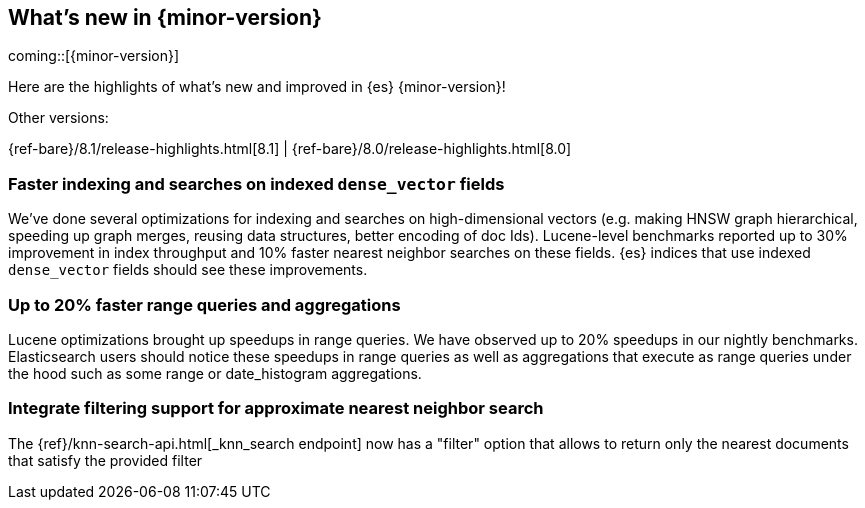 [[release-highlights]]
== What's new in {minor-version}

coming::[{minor-version}]

Here are the highlights of what's new and improved in {es} {minor-version}!
ifeval::[\{release-state}\"!=\"unreleased\"]
For detailed information about this release, see the <<es-release-notes>> and
<<breaking-changes>>.
endif::[]

// Add previous release to the list
Other versions:

{ref-bare}/8.1/release-highlights.html[8.1]
| {ref-bare}/8.0/release-highlights.html[8.0]

// The notable-highlights tag marks entries that
// should be featured in the Stack Installation and Upgrade Guide:
// tag::notable-highlights[]
// [discrete]
// === Heading
//
// Description.

[discrete]
=== Faster indexing and searches on indexed `dense_vector` fields

We've done several optimizations for indexing and searches on high-dimensional
vectors (e.g. making HNSW graph hierarchical, speeding up graph merges,
reusing data structures, better encoding of doc Ids). Lucene-level benchmarks
reported up to 30% improvement in index throughput and 10% faster nearest
neighbor searches on these fields. {es} indices that use indexed `dense_vector`
fields should see these improvements.

[discrete]
===  Up to 20% faster range queries and aggregations
Lucene optimizations brought up speedups in range queries. We have observed 
up to 20% speedups in our nightly benchmarks. Elasticsearch users should notice 
these speedups in range queries as well as aggregations that execute as range 
queries under the hood such as some range or date_histogram aggregations.
// end::notable-highlights[]


[discrete]
[[integrate_filtering_support_for_approximate_nearest_neighbor_search]]
=== Integrate filtering support for approximate nearest neighbor search
The {ref}/knn-search-api.html[_knn_search endpoint] now has a "filter" option that allows to return only the nearest documents that satisfy the provided filter

